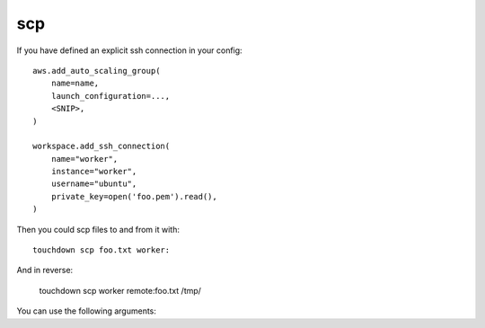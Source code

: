 scp
===

If you have defined an explicit ssh connection in your config::

    aws.add_auto_scaling_group(
        name=name,
        launch_configuration=...,
        <SNIP>,
    )

    workspace.add_ssh_connection(
        name="worker",
        instance="worker",
        username="ubuntu",
        private_key=open('foo.pem').read(),
    )

Then you could scp files to and from it with::

    touchdown scp foo.txt worker:

And in reverse:

    touchdown scp worker remote:foo.txt /tmp/


You can use the following arguments:

.. program:: touchdown scp BOX

.. argument:: BOX

    The target you want to scp to/from.
